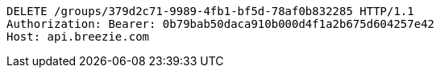 [source,http,options="nowrap"]
----
DELETE /groups/379d2c71-9989-4fb1-bf5d-78af0b832285 HTTP/1.1
Authorization: Bearer: 0b79bab50daca910b000d4f1a2b675d604257e42
Host: api.breezie.com

----